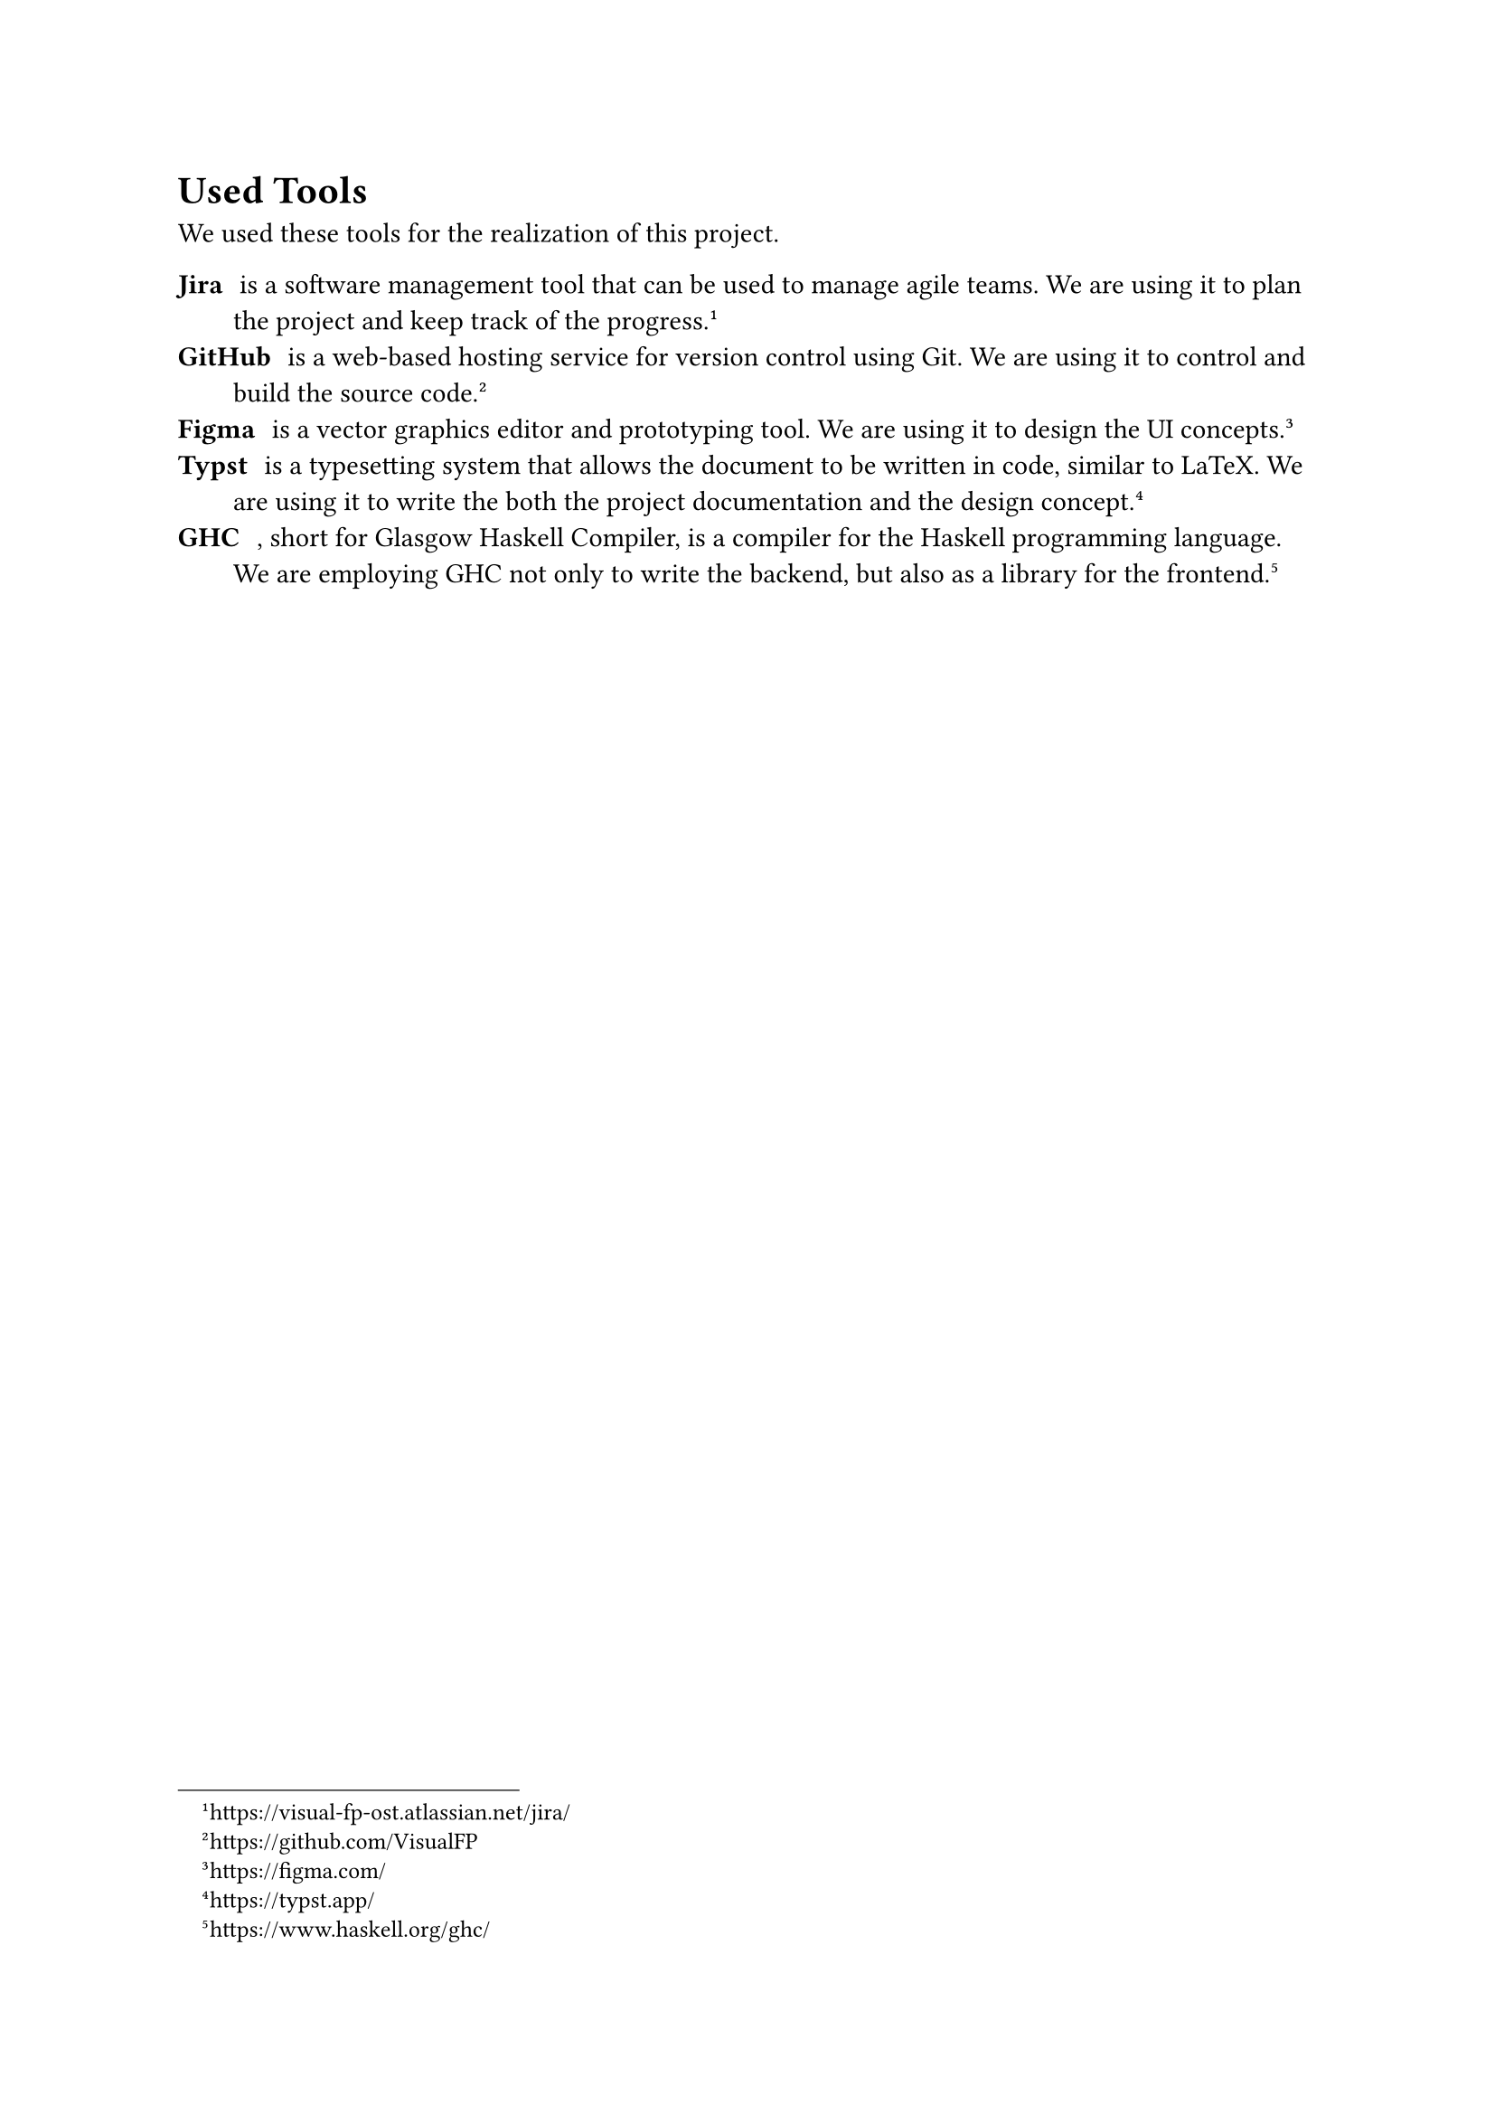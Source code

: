 = Used Tools

We used these tools for the realization of this project.

/ Jira: is a software management tool that can be used to manage agile teams.
  We are using it to plan the project and keep track of the progress.
  #footnote("https://visual-fp-ost.atlassian.net/jira/")
/ GitHub: is a web-based hosting service for version control using Git. We are
  using it to control and build the source code.
  #footnote("https://github.com/VisualFP")
/ Figma: is a vector graphics editor and prototyping tool. We are using it to
  design the UI concepts.
  #footnote("https://figma.com/")
/ Typst: is a typesetting system that allows the document to be written in
  code, similar to LaTeX. We are using it to write the both the project
  documentation and the design concept.
  #footnote("https://typst.app/")
/ GHC: , short for Glasgow Haskell Compiler, is a compiler for the Haskell
  programming language. We are employing GHC not only to write the backend, but
  also as a library for the frontend.
  #footnote("https://www.haskell.org/ghc/")

